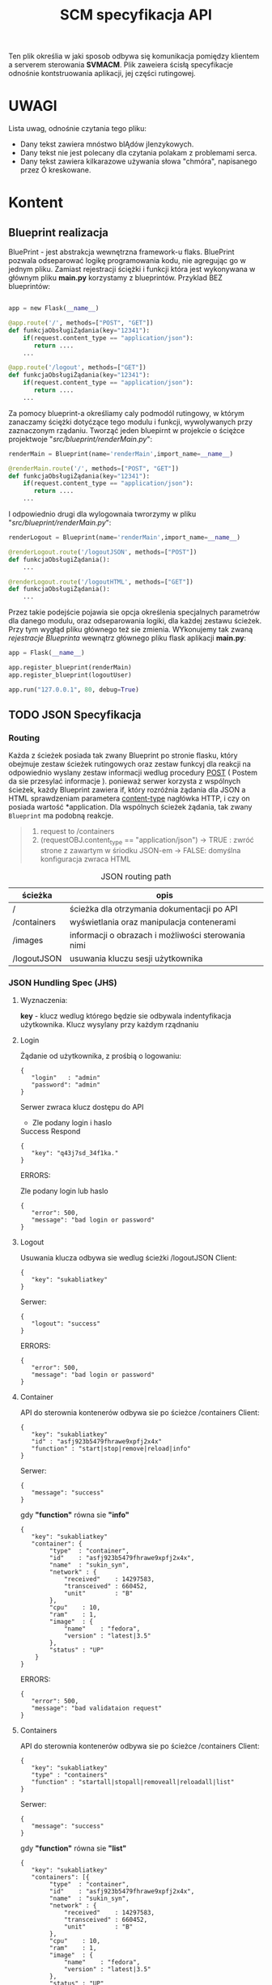 #+TITLE:SCM specyfikacja API

  Ten plik określia w jaki sposob odbywa się komunikacja pomiędzy klientem a serverem sterowania *SVMACM*. Plik zaweiera ścisłą specyfikacje odnośnie kontstruowania aplikacji, jej części rutingowej. 
  
* UWAGI 

  Lista uwag, odnośnie czytania tego pliku:
  - Dany tekst zawiera mnóstwo blĄdów jIenzykowych.
  - Dany tekst nie jest polecany dla czytania polakam z problemami serca. 
  - Dany tekst zawiera kilkarazowe używania słowa "chmóra", napisanego przez Ó kreskowane.

* Kontent
** Blueprint realizacja
 BluePrint - jest abstrakcja wewnętrzna framework-u flaks. BluePrint pozwala odseparować logikę programowania kodu, nie agregując go w jednym pliku. Zamiast 
 rejestracji ściężki i funkcji która jest wykonywana w głównym pliku *main.py* korzystamy z blueprintów. Przyklad BEZ blueprintów:
#+BEGIN_SRC python

app = new Flask(__name__)

@app.route('/', methods=["POST", "GET"])
def funkcjaObsługiŻądania(key="12341"):
    if(request.content_type == "application/json"):
       return ....
    ...

@app.route('/logout', methods=["GET"])
def funkcjaObsługiŻądania(key="12341"):
    if(request.content_type == "application/json"):
       return ....
    ...
#+END_SRC

 Za pomocy blueprint-a określiamy caly podmodól rutingowy, w którym zanaczamy ściężki dotyćzące tego modulu i funkcji, wywolywanych przy zaznaczonym rządaniu.
 Tworząć jeden bluepirnt w projekcie o ściężce projektwoje "//src/blueprint/renderMain.py//":

#+BEGIN_SRC python
renderMain = Blueprint(name='renderMain',import_name=__name__)

@renderMain.route('/', methods=["POST", "GET"])
def funkcjaObsługiŻądania(key="12341"):
    if(request.content_type == "application/json"):
       return ....
    ...
#+END_SRC

I odpowiednio drugi dla wylogownaia twrorzymy w pliku "//src/blueprint/renderMain.py//":

#+BEGIN_SRC python
renderLogout = Blueprint(name='renderMain',import_name=__name__)

@renderLogout.route('/logoutJSON', methods=["POST"])
def funkcjaObsługiŻądania():
    ...

@renderLogout.route('/logoutHTML', methods=["GET"])
def funkcjaObsługiŻądania():
    ...
#+END_SRC
 Przez takie podejście pojawia sie opcja określenia specjalnych parametrów dla danego modulu, oraz odseparowania logiki, dla każdej zestawu ścieżek. 
Przy tym wygłąd pliku głównego też sie zmienia. WYkonujemy tak zwaną /rejestracje/ /Blueprinta/ wewnątrz głównego pliku flask aplikacji *main.py*:

#+BEGIN_SRC python
app = Flask(__name__)

app.register_blueprint(renderMain)
app.register_blueprint(logoutUser)

app.run("127.0.0.1", 80, debug=True)
#+END_SRC
** TODO JSON Specyfikacja
*** Routing
    Każda z ścieżek posiada tak zwany Blueprint po stronie flasku, który obejmuje zestaw ścieżek rutingowych oraz zestaw funkcyj dla reakcji na odpowiednio wyslany zestaw informacji wedlug procedury [[https://developer.mozilla.org/pl/docs/Web/HTTP/Headers][POST]] ( Postem da sie przesylać informacje ). ponieważ serwer korzysta z wspólnych ścieżek, każdy Blueprint zawiera if, który rozróźnia żądania dla JSON a HTML sprawdzeniam parametera [[https://developer.mozilla.org/pl/docs/Web/HTTP/Headers][content-type]]  nagłówka HTTP, i czy on posiada wartość *application\json*. 
 Dla wspólnych ścieżek żądania, tak zwany ~Blueprint~ ma podobną reakcje. 

#+BEGIN_QUOTE
1. request to /containers
2. (requestOBJ.content_type == "application/json")
   -> TRUE : zwróć strone z zawartym w śriodku JSON-em
   -> FALSE: domyślna konfiguracja zwraca HTML
#+END_QUOTE

#+CAPTION: JSON routing path
| ścieżka     | opis                                               |
|-------------+----------------------------------------------------|
| /           | ścieżka dla otrzymania dokumentacji po API         |
| /containers | wyświetlania oraz manipulacja contenerami          |
| /images     | informacji o obrazach i możliwości sterowania nimi |
| /logoutJSON | usuwania kluczu sesji użytkownika                  |
*** JSON Hundling Spec (JHS)
**** Wyznaczenia:
     *key* - klucz wedlug którego będzie sie odbywala indentyfikacja użytkownika. Klucz wysylany przy każdym rządnaniu 
**** Login
Żądanie od użytkownika, z prośbią o logowaniu:
#+BEGIN_SRC
{
   "login"   : "admin"
   "password": "admin"
}
#+END_SRC
Serwer zwraca klucz dostępu do API
- Zle podany login i haslo
#+CAPTION: Success Respond
#+BEGIN_SRC
{
   "key": "q43j7sd_34f1ka."
}
#+END_SRC

ERRORS:
#+CAPTION: Zle podany login lub haslo
#+BEGIN_SRC
{
   "error": 500,
   "message": "bad login or password"
}
#+END_SRC
**** Logout
Usuwania klucza odbywa sie wedlug ścieżki /logoutJSON
Client:
#+BEGIN_SRC
{
   "key": "sukabliatkey"
}
#+END_SRC
Serwer:
#+BEGIN_SRC
{
   "logout": "success"
}
#+END_SRC
ERRORS:
#+BEGIN_SRC
{
   "error": 500,
   "message": "bad login or password"
}
#+END_SRC
**** Container
API do sterownia kontenerów odbywa sie po ścieżce /containers
Client:
#+BEGIN_SRC
{
   "key": "sukabliatkey"
   "id" : "asfj923b5479fhrawe9xpfj2x4x"
   "function" : "start|stop|remove|reload|info"
}
#+END_SRC
Serwer:
#+BEGIN_SRC
{
   "message": "success"
}
#+END_SRC
gdy *"function"* równa sie *"info"*
#+BEGIN_SRC
{
   "key": "sukabliatkey"
   "container": {
        "type"  : "container",
        "id"    : "asfj923b5479fhrawe9xpfj2x4x",
        "name"  : "sukin_syn",
        "network" : {
            "received"    : 14297583,
            "transceived" : 660452,
            "unit"        : "B"
        },
        "cpu"    : 10,
        "ram"    : 1,
        "image"  : {
            "name"    : "fedora",
            "version" : "latest|3.5"
        },
        "status" : "UP"
    }
}
#+END_SRC
ERRORS:
#+BEGIN_SRC
{
   "error": 500,
   "message": "bad validataion request"
}
#+END_SRC
**** Containers
API do sterownia kontenerów odbywa sie po ścieżce /containers
Client:
#+BEGIN_SRC
{
   "key": "sukabliatkey"
   "type" : "containers"
   "function" : "startall|stopall|removeall|reloadall|list"
}
#+END_SRC
Serwer:
#+BEGIN_SRC
{
   "message": "success"
}
#+END_SRC
gdy *"function"* równa sie *"list"*
#+BEGIN_SRC
{
   "key": "sukabliatkey"
   "containers": [{
        "type"  : "container",
        "id"    : "asfj923b5479fhrawe9xpfj2x4x",
        "name"  : "sukin_syn",
        "network" : {
            "received"    : 14297583,
            "transceived" : 660452,
            "unit"        : "B"
        },
        "cpu"    : 10,
        "ram"    : 1,
        "image"  : {
            "name"    : "fedora",
            "version" : "latest|3.5"
        },
        "status" : "UP"
    },{
        "type"  : "container",
        "id"    : "afdasfouiwj285jn79fsa921sag",
        "name"  : "bla-bla-bla",
        "network" : {
            "received"    : 0,
            "transceived" : 0,
            "unit"        : "B"
        },
        "cpu"    : 13,
        "ram"    : 4,
        "image"  : {
            "name"    : "debian",
            "version" : "latest|N.N"
        },
        "status" : "STOPED"
    }]
}
#+END_SRC
ERRORS:
#+BEGIN_SRC
{
   "error": 500,
   "message": "bad validataion request"
}
#+END_SRC
**** Image
API do sterownia kontenerów odbywa sie po ścieżce /image
Client:
#+BEGIN_SRC
{
   "key": "sukabliatkey",
   "image" : "fedora",
   "function" : "pull|run|delete|get"
}
#+END_SRC
Serwer:
#+BEGIN_SRC
{
   "message": "success"
}
#+END_SRC
gdy *"function"* równa sie *"get"*
#+BEGIN_SRC
{
   "key": "sukabliatkey",
   "images": {
        "type"   : "image",
        "name"   : "fedora",
        "version": "latest"
    }
}
#+END_SRC
ERRORS:
#+BEGIN_SRC
{
   "error": 500,
   "message": "bad validataion request"
}
#+END_SRC
**** Images
API do sterownia kontenerów odbywa sie po ścieżce /images
Client:
#+BEGIN_SRC
{
   "key": "sukabliatkey",
   "type" : "images",
   "function" : "deleteall|list"
}
#+END_SRC
Serwer:
#+BEGIN_SRC
{
   "message": "success"
}
#+END_SRC
gdy *"function"* równa sie *"list"*
#+BEGIN_SRC
{
   "key": "sukabliatkey"
   "images": [ {
        "type"   : "image",
        "name"   : "fedora",
        "version": "latest"
    },{
        "type"   : "image",
        "name"   : "haskell",
        "version": "1.4"
    },{
        "type"   : "image",
        "name"   : "clojure",
        "version": "3.4"
    }]
}
#+END_SRC
ERRORS:
#+BEGIN_SRC
{
   "error": 500,
   "message": "bad validataion request"
}
#+END_SRC

** TODO HTML Specyfikacja 
*** TODO Routing 
    Każda z ścieżek posiada tak zwany Blueprint po stronie flasku, który obejmuje zestaw ścieżek rutingowych oraz zestaw funkcyj dla reakcji na odpowiednio wyslany zestaw informacji wedlug procedury [[https://developer.mozilla.org/pl/docs/Web/HTTP/Headers][GET]]. Ponieważ serwer korzysta z wspólnych ścieżek, każdy Blueprint zawiera if, który rozróźnia żądania dla JSON a HTML sprawdzeniam parametera [[https://developer.mozilla.org/pl/docs/Web/HTTP/Headers][content-type]]  nagłówka HTTP, i czy on posiada wartość *application\json*. 

#+CAPTION: JSON routing path
| ścieżka     | opis                                               |
|-------------+----------------------------------------------------|
| /           | ścieżka dla otrzymania dokumentacji po API         |
| /containers | wyświetlania oraz manipulacja contenerami          |
| /images     | informacji o obrazach i możliwości sterowania nimi |
| /logoutHTML | usuwania kluczu sesji użytkownika                  |


